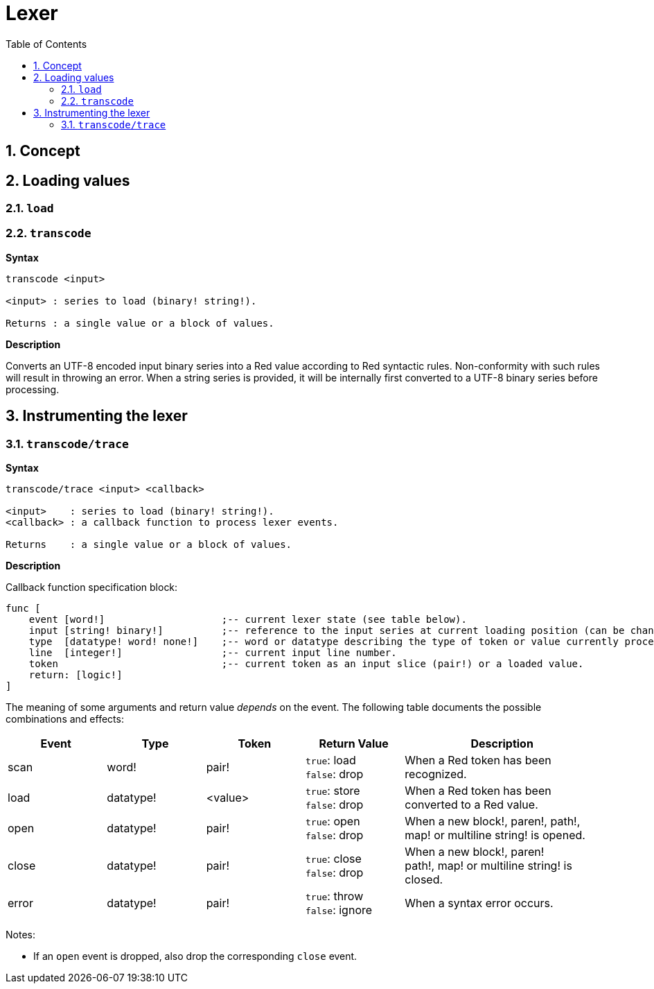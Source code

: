 = Lexer
:imagesdir: ../images
:toc:
:toclevels: 3
:numbered:

== Concept 


== Loading values

=== `load`

=== `transcode`

*Syntax*

----
transcode <input>

<input> : series to load (binary! string!).

Returns : a single value or a block of values.
----

*Description*

Converts an UTF-8 encoded input binary series into a Red value according to Red syntactic rules. Non-conformity with such rules will result in throwing an error. When a string series is provided, it will be internally first converted to a UTF-8 binary series before processing.

== Instrumenting the lexer

=== `transcode/trace`

*Syntax*

----
transcode/trace <input> <callback>

<input>    : series to load (binary! string!).
<callback> : a callback function to process lexer events.

Returns    : a single value or a block of values.
----

*Description*


Callback function specification block:

----
func [
    event [word!]                    ;-- current lexer state (see table below).
    input [string! binary!]          ;-- reference to the input series at current loading position (can be changed).
    type  [datatype! word! none!]    ;-- word or datatype describing the type of token or value currently processed.
    line  [integer!]                 ;-- current input line number.
    token                            ;-- current token as an input slice (pair!) or a loaded value.
    return: [logic!]
]
----

The meaning of some arguments and return value _depends_ on the event. The following table documents the possible combinations and effects:

[cols="1,1,1,1,2", options="header"]
|===
|Event | Type | Token | Return Value | Description
|scan| word!| pair!| `true`: load + 
`false`: drop| When a Red token has been recognized.
|load| datatype!| <value>| `true`: store +
`false`: drop| When a Red token has been converted to a Red value.
|open| datatype!| pair!| `true`: open +
`false`: drop| When a new block!, paren!, path!, map! or multiline string! is opened.
|close| datatype!| pair!| `true`: close + 
`false`: drop| When a new block!, paren! +
path!, map! or multiline string! is closed.
|error| datatype!| pair!| `true`: throw +
`false`: ignore| When a syntax error occurs.
|===


Notes:

* If an `open` event is dropped, also drop the corresponding `close` event.